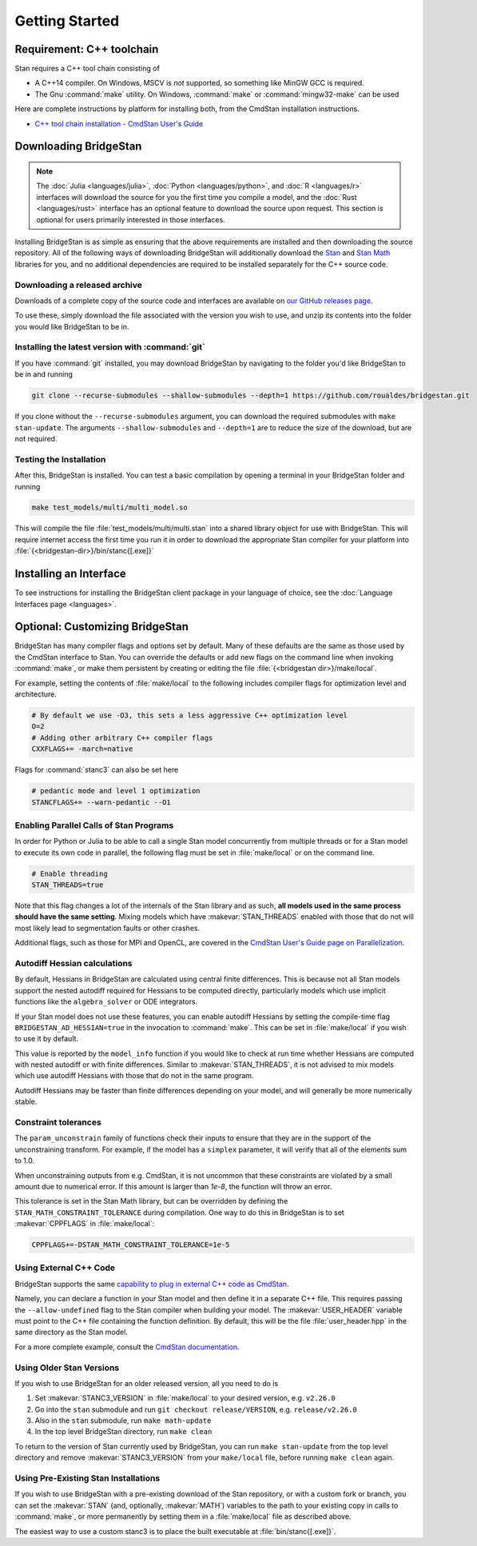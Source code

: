 
Getting Started
===============

Requirement: C++ toolchain
--------------------------

Stan requires a C++ tool chain consisting of

* A C++14 compiler. On Windows, MSCV is *not* supported, so something like MinGW GCC is required.
* The Gnu :command:`make` utility. On Windows, :command:`make` or :command:`mingw32-make` can be used

Here are complete instructions by platform for installing both, from the CmdStan installation instructions.

* `C++ tool chain installation - CmdStan User's Guide <https://mc-stan.org/docs/cmdstan-guide/installation.html#cpp-toolchain>`__

Downloading BridgeStan
----------------------

.. note::
    The :doc:`Julia <languages/julia>`, :doc:`Python <languages/python>`, and :doc:`R <languages/r>`
    interfaces will download the source for you the first time you compile a model, and the :doc:`Rust <languages/rust>`
    interface has an optional feature to download the source upon request.
    This section is optional for users primarily interested in those interfaces.


Installing BridgeStan is as simple as ensuring that the above requirements are installed and then downloading
the source repository. All of the following ways of downloading BridgeStan will additionally download the
`Stan <https://github.com/stan-dev/stan>`__ and `Stan Math <https://github.com/stan-dev/math>`__ libraries for you,
and no additional dependencies are required to be installed separately for the C++ source code.


Downloading a released archive
______________________________

Downloads of a complete copy of the source code and interfaces are available
on `our GitHub releases page <https://github.com/roualdes/bridgestan/releases>`__.

To use these, simply download the file associated with the version you wish to use,
and unzip its contents into the folder you would like BridgeStan to be in.


Installing the latest version with :command:`git`
_________________________________________________

If you have :command:`git` installed, you may download BridgeStan by navigating to the folder you'd like
BridgeStan to be in and running

.. code-block:: shell

    git clone --recurse-submodules --shallow-submodules --depth=1 https://github.com/roualdes/bridgestan.git

If you clone without the ``--recurse-submodules`` argument, you can download the required
submodules with ``make stan-update``. The arguments ``--shallow-submodules`` and ``--depth=1`` are
to reduce the size of the download, but are not required.


Testing the Installation
________________________

After this, BridgeStan is installed. You can test a basic compilation by opening
a terminal in your BridgeStan folder and running

.. code-block:: shell

    make test_models/multi/multi_model.so

This will compile the file :file:`test_models/multi/multi.stan` into a shared library object for use with BridgeStan.
This will require internet access the first time you run it in order
to download the appropriate Stan compiler for your platform into
:file:`{<bridgestan-dir>}/bin/stanc{[.exe]}`

Installing an Interface
-----------------------

To see instructions for installing the BridgeStan client package in your language of
choice, see the :doc:`Language Interfaces page <languages>`.

Optional: Customizing BridgeStan
--------------------------------

BridgeStan has many compiler flags and options set by default. Many of these defaults
are the same as those used by the CmdStan interface to Stan.
You can override the defaults or add new flags
on the command line when invoking :command:`make`, or make them persistent by
creating or editing the file :file:`{<bridgestan dir>}/make/local`.

For example, setting the contents of :file:`make/local` to the following
includes compiler flags for optimization level and architecture.

.. code-block:: Makefile

    # By default we use -O3, this sets a less aggressive C++ optimization level
    O=2
    # Adding other arbitrary C++ compiler flags
    CXXFLAGS+= -march=native

Flags for :command:`stanc3` can also be set here

.. code-block:: Makefile

    # pedantic mode and level 1 optimization
    STANCFLAGS+= --warn-pedantic --O1

Enabling Parallel Calls of Stan Programs
________________________________________

In order for Python or Julia to be able to call a single Stan model
concurrently from multiple threads or for a Stan model to execute its
own code in parallel, the following flag must be set in :file:`make/local`
or on the command line.

.. code-block:: Makefile

    # Enable threading
    STAN_THREADS=true

Note that this flag changes a lot of the internals of the Stan library
and as such, **all models used in the same process should have the same
setting**. Mixing models which have :makevar:`STAN_THREADS` enabled with those that do not
will most likely lead to segmentation faults or other crashes.

Additional flags, such as those for MPI and OpenCL, are covered in the
`CmdStan User's Guide page on Parallelization <https://mc-stan.org/docs/cmdstan-guide/parallelization.html>`__.

Autodiff Hessian calculations
_____________________________

By default, Hessians in BridgeStan are calculated using central finite differences.
This is because not all Stan models support the nested autodiff required for Hessians
to be computed directly, particularly models which use implicit functions like the ``algebra_solver``
or ODE integrators.

If your Stan model does not use these features, you can enable autodiff Hessians by
setting the compile-time flag ``BRIDGESTAN_AD_HESSIAN=true`` in the invocation to :command:`make`.
This can be set in :file:`make/local` if you wish to use it by default.

This value is reported by the ``model_info`` function if you would like to check at run time
whether Hessians are computed with nested autodiff or with finite differences. Similar to
:makevar:`STAN_THREADS`, it is not advised to mix models which use autodiff Hessians with those that
do not in the same program.

Autodiff Hessians may be faster than finite differences depending on your model, and will
generally be more numerically stable.

Constraint tolerances
_____________________

The ``param_unconstrain`` family of functions check their inputs to ensure that they
are in the support of the unconstraining transform. For example, if the model has a ``simplex``
parameter, it will verify that all of the elements sum to 1.0.

When unconstraining outputs from e.g. CmdStan, it is not uncommon that these constraints are
violated by a small amount due to numerical error. If this amount is larger than `1e-8`, the
function will throw an error.

This tolerance is set in the Stan Math library, but can be overridden by defining the
``STAN_MATH_CONSTRAINT_TOLERANCE`` during compilation. One way to do this in BridgeStan is
to set :makevar:`CPPFLAGS` in :file:`make/local`:

.. code-block:: Makefile

    CPPFLAGS+=-DSTAN_MATH_CONSTRAINT_TOLERANCE=1e-5


Using External C++ Code
_______________________

BridgeStan supports the same `capability to plug in external C++ code as CmdStan <https://mc-stan.org/docs/cmdstan-guide/external_code.html>`_.

Namely, you can declare a function in your Stan model and then define it in a separate C++ file.
This requires passing the ``--allow-undefined`` flag to the Stan compiler when building your model.
The :makevar:`USER_HEADER` variable must point to the C++ file containing the function definition.
By default, this will be the file :file:`user_header.hpp` in the same directory as the Stan model.

For a more complete example, consult the `CmdStan documentation <https://mc-stan.org/docs/cmdstan-guide/external_code.html>`_.

Using Older Stan Versions
__________________________

If you wish to use BridgeStan for an older released version, all you need to do is

1. Set :makevar:`STANC3_VERSION` in :file:`make/local` to your desired version, e.g. ``v2.26.0``
2. Go into the ``stan`` submodule and run ``git checkout release/VERSION``, e.g. ``release/v2.26.0``
3. Also in the ``stan`` submodule, run ``make math-update``
4. In the top level BridgeStan directory, run ``make clean``

To return to the version of Stan currently used by BridgeStan, you can run
``make stan-update`` from the top level directory and remove :makevar:`STANC3_VERSION` from
your ``make/local`` file, before running ``make clean`` again.

Using Pre-Existing Stan Installations
_____________________________________

If you wish to use BridgeStan with a pre-existing download of the Stan repository, or with
a custom fork or branch, you can set the :makevar:`STAN` (and, optionally, :makevar:`MATH`) variables to the
path to your existing copy in calls to :command:`make`, or more permanently by setting them in a
:file:`make/local` file as described above.

The easiest way to use a custom stanc3 is to place the built executable at
:file:`bin/stanc{[.exe]}`.
